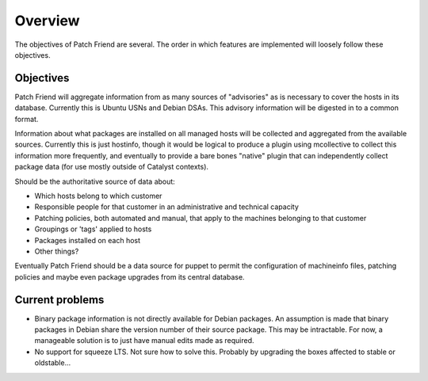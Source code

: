 Overview
========

The objectives of Patch Friend are several. The order in which features are implemented will loosely follow these objectives.

Objectives
----------

Patch Friend will aggregate information from as many sources of "advisories" as is necessary to cover the hosts in its database. Currently this is Ubuntu USNs and Debian DSAs. This advisory information will be digested in to a common format.

Information about what packages are installed on all managed hosts will be collected and aggregated from the available sources. Currently this is just hostinfo, though it would be logical to produce a plugin using mcollective to collect this information more frequently, and eventually to provide a bare bones "native" plugin that can independently collect package data (for use mostly outside of Catalyst contexts).

Should be the authoritative source of data about:

- Which hosts belong to which customer
- Responsible people for that customer in an administrative and technical capacity
- Patching policies, both automated and manual, that apply to the machines belonging to that customer
- Groupings or 'tags' applied to hosts
- Packages installed on each host
- Other things?

Eventually Patch Friend should be a data source for puppet to permit the configuration of machineinfo files, patching policies and maybe even package upgrades from its central database.

Current problems
----------------

- Binary package information is not directly available for Debian packages. An assumption is made that binary packages in Debian share the version number of their source package. This may be intractable. For now, a manageable solution is to just have manual edits made as required.
- No support for squeeze LTS. Not sure how to solve this. Probably by upgrading the boxes affected to stable or oldstable...
